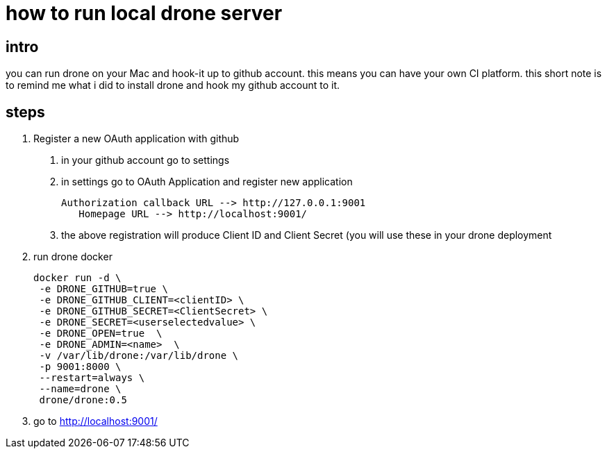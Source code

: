 = how to run local drone server 



== intro 

you can run drone on your Mac and hook-it up to github account. this means you can have your own CI platform. this short note is to remind me what i did to install drone and  hook my github account to it.
 
 
== steps

1. Register a new OAuth application with github

	a. in your github account go to settings
    b. in settings go to OAuth Application and register new application
    
    	Authorization callback URL --> http://127.0.0.1:9001
        Homepage URL --> http://localhost:9001/
        
      c. the above registration will produce Client ID and Client Secret (you will use these in your drone deployment
      

2. run drone docker

	docker run -d \
  -e DRONE_GITHUB=true \
  -e DRONE_GITHUB_CLIENT=<clientID> \
  -e DRONE_GITHUB_SECRET=<ClientSecret> \
  -e DRONE_SECRET=<userselectedvalue> \
  -e DRONE_OPEN=true  \
  -e DRONE_ADMIN=<name>  \
  -v /var/lib/drone:/var/lib/drone \
  -p 9001:8000 \
  --restart=always \
  --name=drone \
  drone/drone:0.5
  
3. go to http://localhost:9001/



